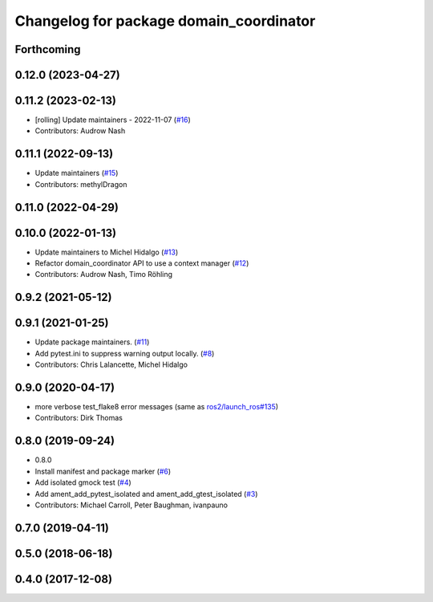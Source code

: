 ^^^^^^^^^^^^^^^^^^^^^^^^^^^^^^^^^^^^^^^^
Changelog for package domain_coordinator
^^^^^^^^^^^^^^^^^^^^^^^^^^^^^^^^^^^^^^^^

Forthcoming
-----------

0.12.0 (2023-04-27)
-------------------

0.11.2 (2023-02-13)
-------------------
* [rolling] Update maintainers - 2022-11-07 (`#16 <https://github.com/ros2/ament_cmake_ros/issues/16>`_)
* Contributors: Audrow Nash

0.11.1 (2022-09-13)
-------------------
* Update maintainers (`#15 <https://github.com/ros2/ament_cmake_ros/issues/15>`_)
* Contributors: methylDragon

0.11.0 (2022-04-29)
-------------------

0.10.0 (2022-01-13)
-------------------
* Update maintainers to Michel Hidalgo (`#13 <https://github.com/ros2/ament_cmake_ros/issues/13>`_)
* Refactor domain_coordinator API to use a context manager (`#12 <https://github.com/ros2/ament_cmake_ros/issues/12>`_)
* Contributors: Audrow Nash, Timo Röhling

0.9.2 (2021-05-12)
------------------

0.9.1 (2021-01-25)
------------------
* Update package maintainers. (`#11 <https://github.com/ros2/ament_cmake_ros/issues/11>`_)
* Add pytest.ini to suppress warning output locally. (`#8 <https://github.com/ros2/ament_cmake_ros/issues/8>`_)
* Contributors: Chris Lalancette, Michel Hidalgo

0.9.0 (2020-04-17)
------------------
* more verbose test_flake8 error messages (same as `ros2/launch_ros#135 <https://github.com/ros2/launch_ros/issues/135>`_)
* Contributors: Dirk Thomas

0.8.0 (2019-09-24)
------------------
* 0.8.0
* Install manifest and package marker (`#6 <https://github.com/ros2/ament_cmake_ros/issues/6>`_)
* Add isolated gmock test (`#4 <https://github.com/ros2/ament_cmake_ros/issues/4>`_)
* Add ament_add_pytest_isolated and ament_add_gtest_isolated (`#3 <https://github.com/ros2/ament_cmake_ros/issues/3>`_)
* Contributors: Michael Carroll, Peter Baughman, ivanpauno

0.7.0 (2019-04-11)
------------------

0.5.0 (2018-06-18)
------------------

0.4.0 (2017-12-08)
------------------
